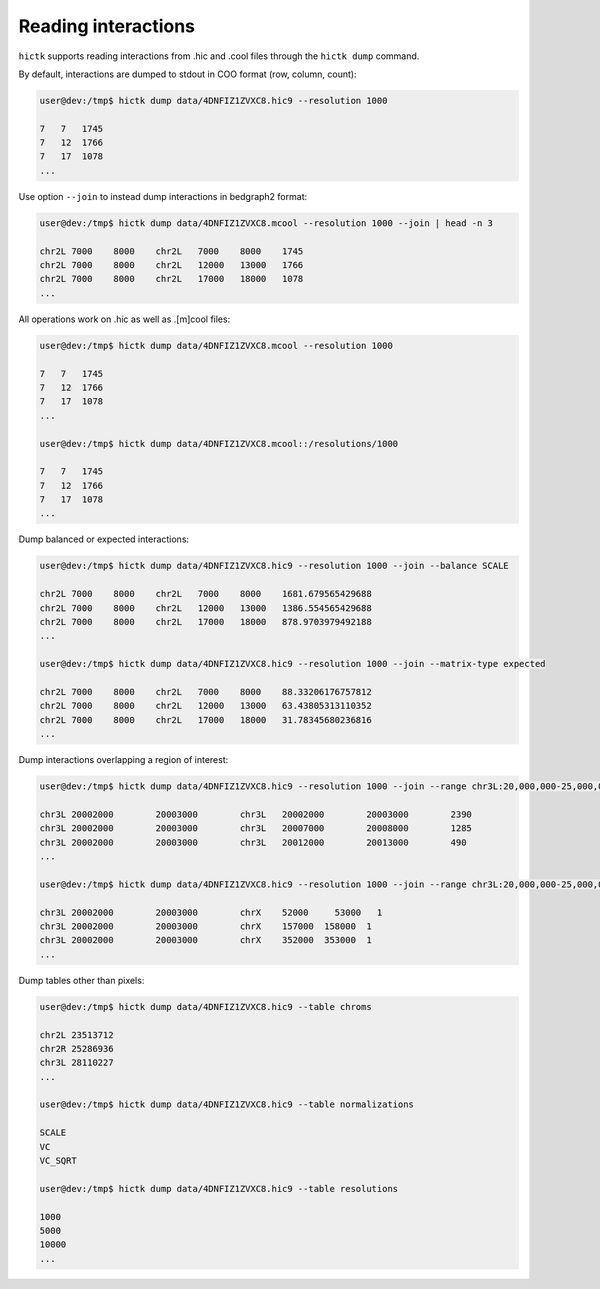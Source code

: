 ..
   Copyright (C) 2023 Roberto Rossini <roberros@uio.no>
   SPDX-License-Identifier: MIT

Reading interactions
####################

``hictk`` supports reading interactions from .hic and .cool files through the ``hictk dump`` command.

By default, interactions are dumped to stdout in COO format (row, column, count):

.. code-block:: console

  user@dev:/tmp$ hictk dump data/4DNFIZ1ZVXC8.hic9 --resolution 1000

  7   7	  1745
  7   12  1766
  7   17  1078
  ...

Use option ``--join`` to instead dump interactions in bedgraph2 format:

.. code-block:: console

  user@dev:/tmp$ hictk dump data/4DNFIZ1ZVXC8.mcool --resolution 1000 --join | head -n 3

  chr2L	7000	8000	chr2L	7000	8000	1745
  chr2L	7000	8000	chr2L	12000	13000	1766
  chr2L	7000	8000	chr2L	17000	18000	1078
  ...

All operations work on .hic as well as .[m]cool files:

.. code-block:: console

  user@dev:/tmp$ hictk dump data/4DNFIZ1ZVXC8.mcool --resolution 1000

  7   7	  1745
  7   12  1766
  7   17  1078
  ...

  user@dev:/tmp$ hictk dump data/4DNFIZ1ZVXC8.mcool::/resolutions/1000

  7   7	  1745
  7   12  1766
  7   17  1078
  ...

Dump balanced or expected interactions:

.. code-block:: console

  user@dev:/tmp$ hictk dump data/4DNFIZ1ZVXC8.hic9 --resolution 1000 --join --balance SCALE

  chr2L	7000	8000	chr2L	7000	8000	1681.679565429688
  chr2L	7000	8000	chr2L	12000	13000	1386.554565429688
  chr2L	7000	8000	chr2L	17000	18000	878.9703979492188
  ...

  user@dev:/tmp$ hictk dump data/4DNFIZ1ZVXC8.hic9 --resolution 1000 --join --matrix-type expected

  chr2L	7000	8000	chr2L	7000	8000	88.33206176757812
  chr2L	7000	8000	chr2L	12000	13000	63.43805313110352
  chr2L	7000	8000	chr2L	17000	18000	31.78345680236816
  ...

Dump interactions overlapping a region of interest:

.. code-block:: console

  user@dev:/tmp$ hictk dump data/4DNFIZ1ZVXC8.hic9 --resolution 1000 --join --range chr3L:20,000,000-25,000,000

  chr3L	20002000	20003000	chr3L	20002000	20003000	2390
  chr3L	20002000	20003000	chr3L	20007000	20008000	1285
  chr3L	20002000	20003000	chr3L	20012000	20013000	490
  ...

  user@dev:/tmp$ hictk dump data/4DNFIZ1ZVXC8.hic9 --resolution 1000 --join --range chr3L:20,000,000-25,000,000 --range2 chrX

  chr3L	20002000	20003000	chrX	52000	  53000	  1
  chr3L	20002000	20003000	chrX	157000	158000	1
  chr3L	20002000	20003000	chrX	352000	353000	1
  ...

Dump tables other than pixels:

.. code-block:: console

  user@dev:/tmp$ hictk dump data/4DNFIZ1ZVXC8.hic9 --table chroms

  chr2L	23513712
  chr2R	25286936
  chr3L	28110227
  ...

  user@dev:/tmp$ hictk dump data/4DNFIZ1ZVXC8.hic9 --table normalizations

  SCALE
  VC
  VC_SQRT

  user@dev:/tmp$ hictk dump data/4DNFIZ1ZVXC8.hic9 --table resolutions

  1000
  5000
  10000
  ...
